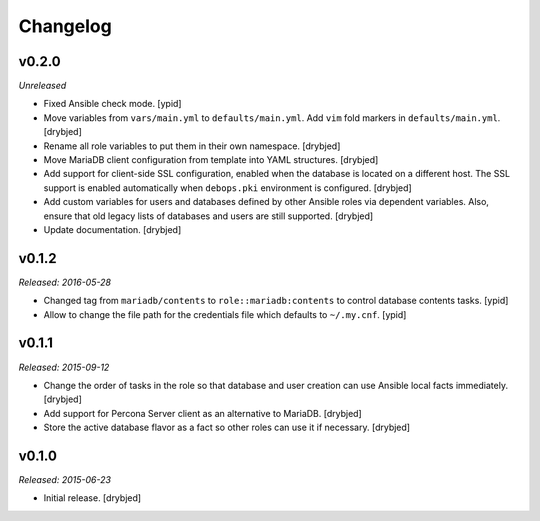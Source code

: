 Changelog
=========

v0.2.0
------

*Unreleased*

- Fixed Ansible check mode. [ypid]

- Move variables from ``vars/main.yml`` to ``defaults/main.yml``. Add ``vim``
  fold markers in ``defaults/main.yml``. [drybjed]

- Rename all role variables to put them in their own namespace. [drybjed]

- Move MariaDB client configuration from template into YAML structures.
  [drybjed]

- Add support for client-side SSL configuration, enabled when the database is
  located on a different host. The SSL support is enabled automatically when
  ``debops.pki`` environment is configured. [drybjed]

- Add custom variables for users and databases defined by other Ansible roles
  via dependent variables. Also, ensure that old legacy lists of databases and
  users are still supported. [drybjed]

- Update documentation. [drybjed]

v0.1.2
------

*Released: 2016-05-28*

- Changed tag from ``mariadb/contents`` to ``role::mariadb:contents`` to
  control database contents tasks. [ypid]

- Allow to change the file path for the credentials file which defaults to
  ``~/.my.cnf``. [ypid]


v0.1.1
------

*Released: 2015-09-12*

- Change the order of tasks in the role so that database and user creation can
  use Ansible local facts immediately. [drybjed]

- Add support for Percona Server client as an alternative to MariaDB. [drybjed]

- Store the active database flavor as a fact so other roles can use it if
  necessary. [drybjed]

v0.1.0
------

*Released: 2015-06-23*

- Initial release. [drybjed]

